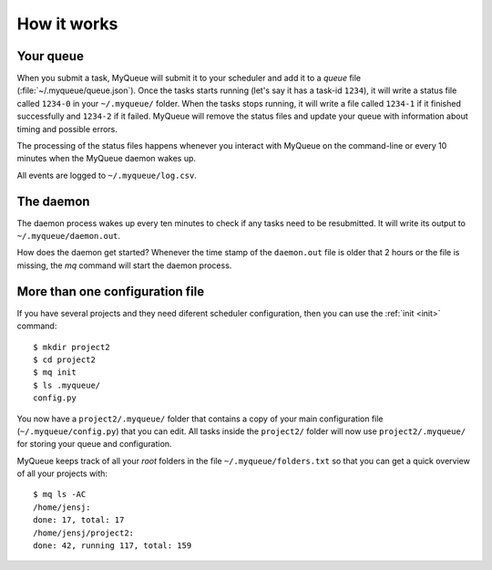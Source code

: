 How it works
============

Your queue
----------

When you submit a task, MyQueue will submit it to your scheduler and add it to
a *queue* file (:file:`~/.myqueue/queue.json`).  Once the tasks starts
running (let's say it has a task-id ``1234``), it will write a status file
called ``1234-0`` in your ``~/.myqueue/`` folder.  When the tasks stops
running, it will write a file called ``1234-1`` if it finished successfully
and ``1234-2`` if it failed.  MyQueue will remove the status files and
update your queue with information about timing and possible errors.

The processing of the status files happens whenever you interact with MyQueue
on the command-line or every 10 minutes when the MyQueue daemon wakes up.

All events are logged to ``~/.myqueue/log.csv``.


The daemon
----------

The daemon process wakes up every ten minutes to check if any tasks need to be
resubmitted.  It will write its output to ``~/.myqueue/daemon.out``.

How does the daemon get started?  Whenever the time stamp of the
``daemon.out`` file is older that 2 hours or the file is missing, the *mq*
command will start the daemon process.


More than one configuration file
--------------------------------

If you have several projects and they need diferent scheduler configuration,
then you can use the :ref:`init <init>` command::

    $ mkdir project2
    $ cd project2
    $ mq init
    $ ls .myqueue/
    config.py

You now have a ``project2/.myqueue/`` folder that contains a copy of your main
configuration file (``~/.myqueue/config.py``) that you can edit.  All tasks
inside the ``project2/`` folder will now use ``project2/.myqueue/`` for
storing your queue and configuration.

MyQueue keeps track of all your *root* folders in the file
``~/.myqueue/folders.txt`` so that you can get a quick overview of all your
projects with::

    $ mq ls -AC
    /home/jensj:
    done: 17, total: 17
    /home/jensj/project2:
    done: 42, running 117, total: 159
